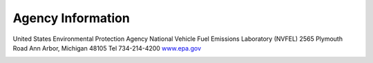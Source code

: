
Agency Information
===================

.. image:: images/epa_logo.jpg
    :align: center

United States Environmental Protection Agency
National Vehicle Fuel Emissions Laboratory (NVFEL)
2565 Plymouth Road
Ann Arbor, Michigan  48105
Tel 734-214-4200
`www.epa.gov <https://www.epa.gov>`_

.. image:: images/alpha_logo_square.jpg
    :align: center
